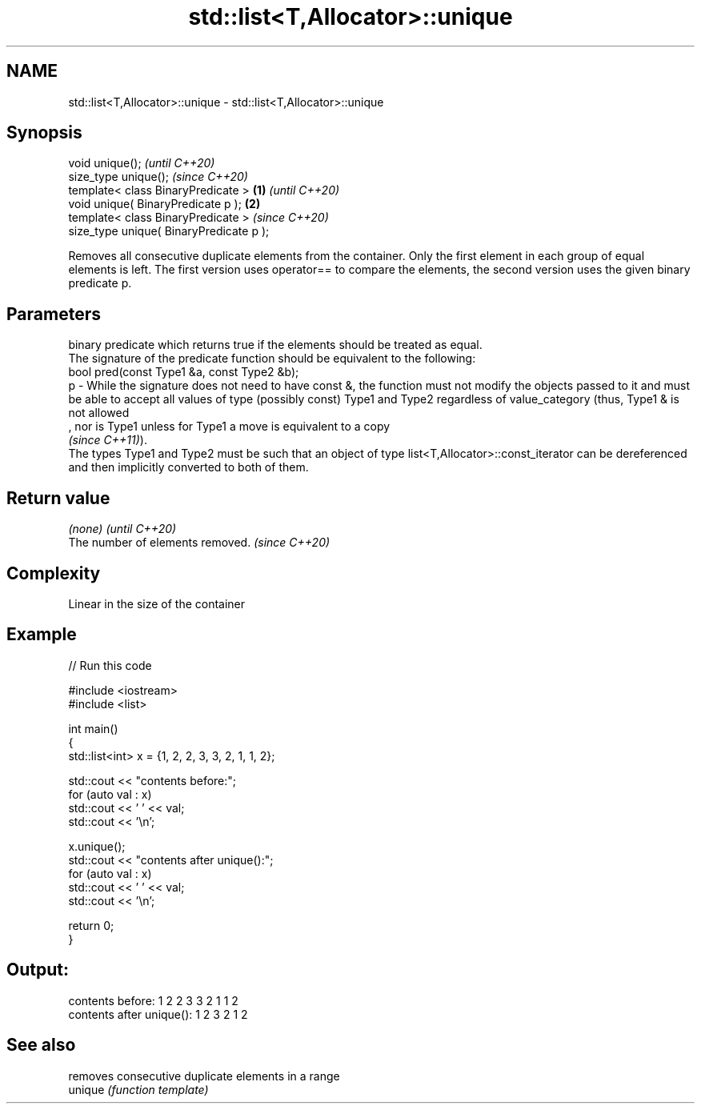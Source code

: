 .TH std::list<T,Allocator>::unique 3 "2020.03.24" "http://cppreference.com" "C++ Standard Libary"
.SH NAME
std::list<T,Allocator>::unique \- std::list<T,Allocator>::unique

.SH Synopsis

  void unique();                                 \fI(until C++20)\fP
  size_type unique();                            \fI(since C++20)\fP
  template< class BinaryPredicate >      \fB(1)\fP                   \fI(until C++20)\fP
  void unique( BinaryPredicate p );          \fB(2)\fP
  template< class BinaryPredicate >                            \fI(since C++20)\fP
  size_type unique( BinaryPredicate p );

  Removes all consecutive duplicate elements from the container. Only the first element in each group of equal elements is left. The first version uses operator== to compare the elements, the second version uses the given binary predicate p.

.SH Parameters


      binary predicate which returns true if the elements should be treated as equal.
      The signature of the predicate function should be equivalent to the following:
      bool pred(const Type1 &a, const Type2 &b);
  p - While the signature does not need to have const &, the function must not modify the objects passed to it and must be able to accept all values of type (possibly const) Type1 and Type2 regardless of value_category (thus, Type1 & is not allowed
      , nor is Type1 unless for Type1 a move is equivalent to a copy
      \fI(since C++11)\fP).
      The types Type1 and Type2 must be such that an object of type list<T,Allocator>::const_iterator can be dereferenced and then implicitly converted to both of them. 


.SH Return value


  \fI(none)\fP                          \fI(until C++20)\fP
  The number of elements removed. \fI(since C++20)\fP


.SH Complexity

  Linear in the size of the container

.SH Example

  
// Run this code

    #include <iostream>
    #include <list>

    int main()
    {
      std::list<int> x = {1, 2, 2, 3, 3, 2, 1, 1, 2};

      std::cout << "contents before:";
      for (auto val : x)
        std::cout << ' ' << val;
      std::cout << '\\n';

      x.unique();
      std::cout << "contents after unique():";
      for (auto val : x)
        std::cout << ' ' << val;
      std::cout << '\\n';

      return 0;
    }

.SH Output:

    contents before: 1 2 2 3 3 2 1 1 2
    contents after unique(): 1 2 3 2 1 2


.SH See also


         removes consecutive duplicate elements in a range
  unique \fI(function template)\fP




